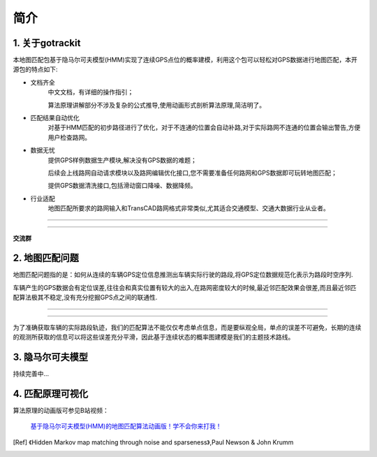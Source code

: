 简介
===================================

1. 关于gotrackit
--------------------
本地图匹配包基于隐马尔可夫模型(HMM)实现了连续GPS点位的概率建模，利用这个包可以轻松对GPS数据进行地图匹配，本开源包的特点如下:

* 文档齐全
    中文文档，有详细的操作指引；

    算法原理讲解部分不涉及复杂的公式推导,使用动画形式剖析算法原理,简洁明了。

* 匹配结果自动优化
    对基于HMM匹配的初步路径进行了优化，对于不连通的位置会自动补路,对于实际路网不连通的位置会输出警告,方便用户检查路网。

* 数据无忧
    提供GPS样例数据生产模块,解决没有GPS数据的难题；

    后续会上线路网自动请求模块以及路网编辑优化接口,您不需要准备任何路网和GPS数据即可玩转地图匹配；

    提供GPS数据清洗接口,包括滑动窗口降噪、数据降频。

* 行业适配
    地图匹配所要求的路网输入和TransCAD路网格式非常类似,尤其适合交通模型、交通大数据行业从业者。


.. image:: images/l_f.gif
    :align: center

-------------------------------------


.. image:: images/m_h_f.gif
    :align: center

-------------------------------------




**交流群**

.. image:: images/wxq.jpg
    :align: center



2. 地图匹配问题
--------------------

地图匹配问题指的是：如何从连续的车辆GPS定位信息推测出车辆实际行驶的路段,将GPS定位数据规范化表示为路段时空序列.

车辆产生的GPS数据会有定位误差,往往会和真实位置有较大的出入,在路网密度较大的时候,最近邻匹配效果会很差,而且最近邻匹配算法极其不稳定,没有充分挖掘GPS点之间的联通性.

.. image:: images/car_gps.png
    :align: center

-------------------------------------

.. image:: images/whereIsCar.png
    :align: center

-------------------------------------

为了准确获取车辆的实际路段轨迹，我们的匹配算法不能仅仅考虑单点信息，而是要纵观全局，单点的误差不可避免，长期的连续的观测所获取的信息可以将这些误差充分平滑，因此基于连续状态的概率图建模是我们的主题技术路线。



3. 隐马尔可夫模型
--------------------
持续完善中...


4. 匹配原理可视化
--------------------
算法原理的动画版可参见B站视频：

 `基于隐马尔可夫模型(HMM)的地图匹配算法动画版！学不会你来打我！ <https://www.bilibili.com/video/BV1gQ4y1w7dC/?vd_source=7389960e7356c27a5d1849f7ee9ae6f2>`_


.. [Ref] 《Hidden Markov map matching through noise and sparseness》,Paul Newson & John Krumm